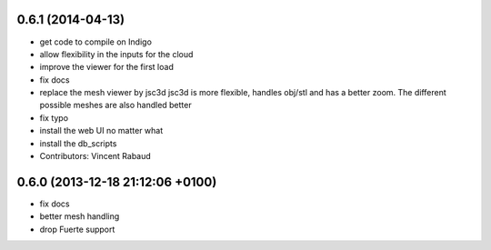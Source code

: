 0.6.1 (2014-04-13)
------------------
* get code to compile on Indigo
* allow flexibility in the inputs for the cloud
* improve the viewer for the first load
* fix docs
* replace the mesh viewer by jsc3d
  jsc3d is more flexible, handles obj/stl and has a better zoom.
  The different possible meshes are also handled better
* fix typo
* install the web UI no matter what
* install the db_scripts
* Contributors: Vincent Rabaud

0.6.0 (2013-12-18  21:12:06 +0100)
----------------------------------
- fix docs
- better mesh handling
- drop Fuerte support
